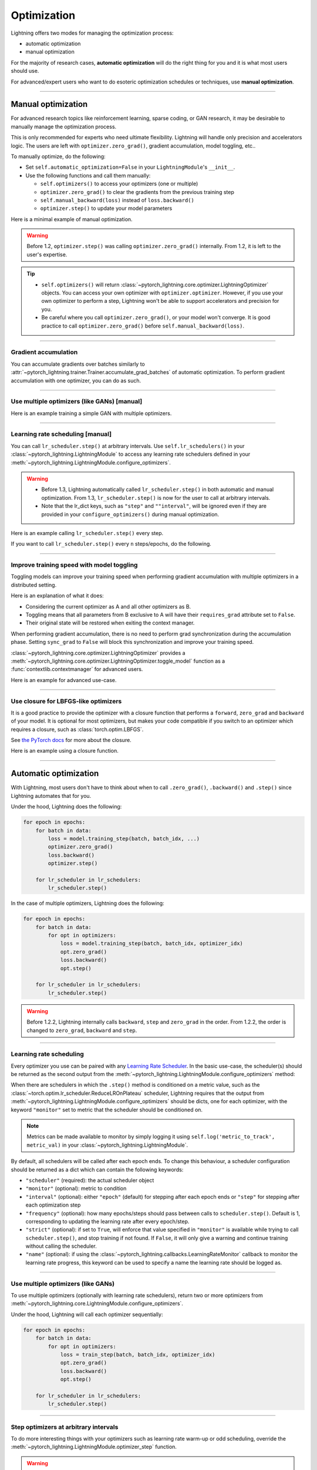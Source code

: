 .. _optimizers:

************
Optimization
************
Lightning offers two modes for managing the optimization process:

- automatic optimization
- manual optimization

For the majority of research cases, **automatic optimization** will do the right thing for you and it is what most
users should use.

For advanced/expert users who want to do esoteric optimization schedules or techniques, use **manual optimization**.

-----

Manual optimization
===================
For advanced research topics like reinforcement learning, sparse coding, or GAN research, it may be desirable to
manually manage the optimization process.

This is only recommended for experts who need ultimate flexibility.
Lightning will handle only precision and accelerators logic.
The users are left with ``optimizer.zero_grad()``, gradient accumulation, model toggling, etc..

To manually optimize, do the following:

* Set ``self.automatic_optimization=False`` in your ``LightningModule``'s ``__init__``.
* Use the following functions and call them manually:

  * ``self.optimizers()`` to access your optimizers (one or multiple)
  * ``optimizer.zero_grad()`` to clear the gradients from the previous training step
  * ``self.manual_backward(loss)`` instead of ``loss.backward()``
  * ``optimizer.step()`` to update your model parameters

Here is a minimal example of manual optimization.
 
.. testcode:: python

    from pytorch_lightning import LightningModule

    class MyModel(LightningModule):

        def __init__(self):
            super().__init__()
            # Important: This property activates manual optimization.
            self.automatic_optimization = False

        def training_step(batch, batch_idx):
            opt = self.optimizers()
            opt.zero_grad()
            loss = self.compute_loss(batch)
            self.manual_backward(loss)
            opt.step()

.. warning::
   Before 1.2, ``optimizer.step()`` was calling ``optimizer.zero_grad()`` internally.
   From 1.2, it is left to the user's expertise.

.. tip::
   * ``self.optimizers()`` will return :class:`~pytorch_lightning.core.optimizer.LightningOptimizer` objects. You can
     access your own optimizer with ``optimizer.optimizer``. However, if you use your own optimizer to perform a step,
     Lightning won't be able to support accelerators and precision for you.
   * Be careful where you call ``optimizer.zero_grad()``, or your model won't converge.
     It is good practice to call ``optimizer.zero_grad()`` before ``self.manual_backward(loss)``.

-----

Gradient accumulation
---------------------
You can accumulate gradients over batches similarly to
:attr:`~pytorch_lightning.trainer.Trainer.accumulate_grad_batches` of automatic optimization.
To perform gradient accumulation with one optimizer, you can do as such.

.. testcode:: python

    # accumulate gradients over `n` batches
    def __init__(self):
        super().__init__()
        self.automatic_optimization = False

    def training_step(self, batch, batch_idx):
        opt = self.optimizers()

        loss = self.compute_loss(batch)
        self.manual_backward(loss)

        # accumulate gradients of `n` batches
        if (batch_idx + 1) % n == 0:
            opt.step()
            opt.zero_grad()

-----

Use multiple optimizers (like GANs) [manual]
--------------------------------------------
Here is an example training a simple GAN with multiple optimizers.

.. testcode:: python

    import torch
    from torch import Tensor
    from pytorch_lightning import LightningModule

    class SimpleGAN(LightningModule):
        def __init__(self):
            super().__init__()
            self.G = Generator()
            self.D = Discriminator()

            # Important: This property activates manual optimization.
            self.automatic_optimization = False

        def sample_z(self, n) -> Tensor:
            sample = self._Z.sample((n,))
            return sample

        def sample_G(self, n) -> Tensor:
            z = self.sample_z(n)
            return self.G(z)

        def training_step(self, batch, batch_idx):
            # Implementation follows the PyTorch tutorial:
            # https://pytorch.org/tutorials/beginner/dcgan_faces_tutorial.html
            g_opt, d_opt = self.optimizers()

            X, _ = batch
            batch_size = X.shape[0]

            real_label = torch.ones((batch_size, 1), device=self.device)
            fake_label = torch.zeros((batch_size, 1), device=self.device)

            g_X = self.sample_G(batch_size)

            ##########################
            # Optimize Discriminator #
            ##########################
            d_x = self.D(X)
            errD_real = self.criterion(d_x, real_label)

            d_z = self.D(g_X.detach())
            errD_fake = self.criterion(d_z, fake_label)

            errD = (errD_real + errD_fake)

            d_opt.zero_grad()
            self.manual_backward(errD)
            d_opt.step()

            ######################
            # Optimize Generator #
            ######################
            d_z = self.D(g_X)
            errG = self.criterion(d_z, real_label)

            g_opt.zero_grad()
            self.manual_backward(errG)
            g_opt.step()

            self.log_dict({'g_loss': errG, 'd_loss': errD}, prog_bar=True)

        def configure_optimizers(self):
            g_opt = torch.optim.Adam(self.G.parameters(), lr=1e-5)
            d_opt = torch.optim.Adam(self.D.parameters(), lr=1e-5)
            return g_opt, d_opt

-----

Learning rate scheduling [manual]
---------------------------------
You can call ``lr_scheduler.step()`` at arbitrary intervals.
Use ``self.lr_schedulers()`` in  your :class:`~pytorch_lightning.LightningModule` to access any learning rate schedulers
defined in your :meth:`~pytorch_lightning.LightningModule.configure_optimizers`.

.. warning::
   * Before 1.3, Lightning automatically called ``lr_scheduler.step()`` in both automatic and manual optimization. From
     1.3, ``lr_scheduler.step()`` is now for the user to call at arbitrary intervals.
   * Note that the lr_dict keys, such as ``"step"`` and ``""interval"``, will be ignored even if they are provided in
     your ``configure_optimizers()`` during manual optimization.

Here is an example calling ``lr_scheduler.step()`` every step.

.. testcode:: python

    # step every batch
    def __init__(self):
        super().__init__()
        self.automatic_optimization = False

    def training_step(self, batch, batch_idx):
        # do forward, backward, and optimization
        ...

        # single scheduler
        sch = self.lr_schedulers()
        sch.step()

        # multiple schedulers
        sch1, sch2 = self.lr_schedulers()
        sch1.step()
        sch2.step()

If you want to call ``lr_scheduler.step()`` every ``n`` steps/epochs, do the following.

.. testcode:: python

    def __init__(self):
        super().__init__()
        self.automatic_optimization = False

    def training_step(self, batch, batch_idx):
        # do forward, backward, and optimization
        ...

        sch = self.lr_schedulers()

        # step every `n` batches
        if (batch_idx + 1) % n == 0:
            sch.step()

        # step every `n` epochs
        if self.trainer.is_last_batch and (self.trainer.current_epoch + 1) % n == 0:
            sch.step()

-----

Improve training speed with model toggling
------------------------------------------
Toggling models can improve your training speed when performing gradient accumulation with multiple optimizers in a
distributed setting.

Here is an explanation of what it does:

* Considering the current optimizer as A and all other optimizers as B.
* Toggling means that all parameters from B exclusive to A will have their ``requires_grad`` attribute set to ``False``.
* Their original state will be restored when exiting the context manager.

When performing gradient accumulation, there is no need to perform grad synchronization during the accumulation phase.
Setting ``sync_grad`` to ``False`` will block this synchronization and improve your training speed.

:class:`~pytorch_lightning.core.optimizer.LightningOptimizer` provides a
:meth:`~pytorch_lightning.core.optimizer.LightningOptimizer.toggle_model` function as a
:func:`contextlib.contextmanager` for advanced users.

Here is an example for advanced use-case.

.. testcode:: python

    # Scenario for a GAN with gradient accumulation every 2 batches and optimized for multiple gpus.
    class SimpleGAN(LightningModule):

        def __init__(self):
            super().__init__()
            self.automatic_optimization = False

        def training_step(self, batch, batch_idx):
            # Implementation follows the PyTorch tutorial:
            # https://pytorch.org/tutorials/beginner/dcgan_faces_tutorial.html
            g_opt, d_opt = self.optimizers()

            X, _ = batch
            X.requires_grad = True
            batch_size = X.shape[0]

            real_label = torch.ones((batch_size, 1), device=self.device)
            fake_label = torch.zeros((batch_size, 1), device=self.device)

            # Sync and clear gradients
            # at the end of accumulation or
            # at the end of an epoch.
            is_last_batch_to_accumulate = \
                (batch_idx + 1) % 2 == 0 or self.trainer.is_last_batch

            g_X = self.sample_G(batch_size)

            ##########################
            # Optimize Discriminator #
            ##########################
            with d_opt.toggle_model(sync_grad=is_last_batch_to_accumulate):
                d_x = self.D(X)
                errD_real = self.criterion(d_x, real_label)

                d_z = self.D(g_X.detach())
                errD_fake = self.criterion(d_z, fake_label)

                errD = (errD_real + errD_fake)

                self.manual_backward(errD)
                if is_last_batch_to_accumulate:
                    d_opt.step()
                    d_opt.zero_grad()

            ######################
            # Optimize Generator #
            ######################
            with g_opt.toggle_model(sync_grad=is_last_batch_to_accumulate):
                d_z = self.D(g_X)
                errG = self.criterion(d_z, real_label)

                self.manual_backward(errG)
                if is_last_batch_to_accumulate:
                    g_opt.step()
                    g_opt.zero_grad()

            self.log_dict({'g_loss': errG, 'd_loss': errD}, prog_bar=True)

-----

Use closure for LBFGS-like optimizers
-------------------------------------
It is a good practice to provide the optimizer with a closure function that performs a ``forward``, ``zero_grad`` and
``backward`` of your model. It is optional for most optimizers, but makes your code compatible if you switch to an
optimizer which requires a closure, such as :class:`torch.optim.LBFGS`.

See `the PyTorch docs <https://pytorch.org/docs/stable/optim.html#optimizer-step-closure>`_ for more about the closure.

Here is an example using a closure function.

.. testcode:: python

    def __init__(self):
        super().__init__()
        self.automatic_optimization = False

    def configure_optimizers(self):
        return torch.optim.LBFGS(...)

    def training_step(self, batch, batch_idx):
        opt = self.optimizers()

        def closure():
            loss = self.compute_loss(batch)
            opt.zero_grad()
            self.manual_backward(loss)
            return loss

        opt.step(closure=closure)

------

Automatic optimization
======================
With Lightning, most users don't have to think about when to call ``.zero_grad()``, ``.backward()`` and ``.step()``
since Lightning automates that for you.

Under the hood, Lightning does the following:

.. code-block:: python

    for epoch in epochs:
        for batch in data:
            loss = model.training_step(batch, batch_idx, ...)
            optimizer.zero_grad()
            loss.backward()
            optimizer.step()

        for lr_scheduler in lr_schedulers:
            lr_scheduler.step()

In the case of multiple optimizers, Lightning does the following:

.. code-block:: python

    for epoch in epochs:
        for batch in data:
            for opt in optimizers:
                loss = model.training_step(batch, batch_idx, optimizer_idx)
                opt.zero_grad()
                loss.backward()
                opt.step()

        for lr_scheduler in lr_schedulers:
            lr_scheduler.step()

.. warning::
   Before 1.2.2, Lightning internally calls ``backward``, ``step`` and ``zero_grad`` in the order.
   From 1.2.2, the order is changed to ``zero_grad``, ``backward`` and ``step``.

-----

Learning rate scheduling
------------------------
Every optimizer you use can be paired with any
`Learning Rate Scheduler <https://pytorch.org/docs/stable/optim.html#how-to-adjust-learning-rate>`_. In the basic
use-case, the scheduler(s) should be returned as the second output from the
:meth:`~pytorch_lightning.LightningModule.configure_optimizers` method:

.. testcode:: python

   # no LR scheduler
   def configure_optimizers(self):
       return Adam(...)

   # Adam + LR scheduler
   def configure_optimizers(self):
       optimizer = Adam(...)
       scheduler = LambdaLR(optimizer, ...)
       return [optimizer], [scheduler]

   # Two optimizers each with a scheduler
   def configure_optimizers(self):
       optimizer1 = Adam(...)
       optimizer2 = SGD(...)
       scheduler1 = LambdaLR(optimizer1, ...)
       scheduler2 = LambdaLR(optimizer2, ...)
       return [optimizer1, optimizer2], [scheduler1, scheduler2]

When there are schedulers in which the ``.step()`` method is conditioned on a metric value, such as the
:class:`~torch.optim.lr_scheduler.ReduceLROnPlateau` scheduler, Lightning requires that the output from
:meth:`~pytorch_lightning.LightningModule.configure_optimizers` should be dicts, one for each optimizer, with the
keyword ``"monitor"`` set to metric that the scheduler should be conditioned on.

.. testcode::

    # The ReduceLROnPlateau scheduler requires a monitor
    def configure_optimizers(self):
        optimizer = Adam(...)
        return {
            'optimizer': optimizer,
            'lr_scheduler': ReduceLROnPlateau(optimizer, ...),
            'monitor': 'metric_to_track',
        }

    # In the case of two optimizers, only one using the ReduceLROnPlateau scheduler
    def configure_optimizers(self):
       optimizer1 = Adam(...)
       optimizer2 = SGD(...)
       scheduler1 = ReduceLROnPlateau(optimizer1, ...)
       scheduler2 = LambdaLR(optimizer2, ...)
       return (
           {'optimizer': optimizer1, 'lr_scheduler': scheduler1, 'monitor': 'metric_to_track'},
           {'optimizer': optimizer2, 'lr_scheduler': scheduler2},
       )

.. note::
    Metrics can be made available to monitor by simply logging it using ``self.log('metric_to_track', metric_val)`` in
    your :class:`~pytorch_lightning.LightningModule`.

By default, all schedulers will be called after each epoch ends. To change this behaviour, a scheduler configuration
should be returned as a dict which can contain the following keywords:

* ``"scheduler"`` (required): the actual scheduler object
* ``"monitor"`` (optional): metric to condition
* ``"interval"`` (optional): either ``"epoch"`` (default) for stepping after each epoch ends or ``"step"`` for stepping
  after each optimization step
* ``"frequency"`` (optional): how many epochs/steps should pass between calls to ``scheduler.step()``. Default is 1,
  corresponding to updating the learning rate after every epoch/step.
* ``"strict"`` (optional): if set to ``True``, will enforce that value specified in ``"monitor"`` is available while
  trying to call ``scheduler.step()``, and stop training if not found. If ``False``, it will only give a warning and
  continue training without calling the scheduler.
* ``"name"`` (optional): if using the :class:`~pytorch_lightning.callbacks.LearningRateMonitor` callback to monitor the
  learning rate progress, this keyword can be used to specify a name the learning rate should be logged as.

.. testcode:: python

    # Same as the above example with additional params passed to the first scheduler
    # In this case the ReduceLROnPlateau will step after every 10 processed batches
    def configure_optimizers(self):
       optimizers = [Adam(...), SGD(...)]
       schedulers = [
          {
             'scheduler': ReduceLROnPlateau(optimizers[0], ...),
             'monitor': 'metric_to_track',
             'interval': 'step',
             'frequency': 10,
             'strict': True,
          },
          LambdaLR(optimizers[1], ...)
       ]
       return optimizers, schedulers

-----

Use multiple optimizers (like GANs)
-----------------------------------
To use multiple optimizers (optionally with learning rate schedulers), return two or more optimizers from
:meth:`~pytorch_lightning.core.LightningModule.configure_optimizers`.

.. testcode:: python

    # two optimizers, no schedulers
    def configure_optimizers(self):
        return Adam(...), SGD(...)

    # two optimizers, one scheduler for adam only
    def configure_optimizers(self):
        opt1 = Adam(...)
        opt2 = SGD(...)
        optimizers = [opt1, opt2]
        lr_schedulers = {'scheduler': ReduceLROnPlateau(opt1, ...), 'monitor': 'metric_to_track'}
        return optimizers, lr_schedulers

    # two optimizers, two schedulers
    def configure_optimizers(self):
        opt1 = Adam(...)
        opt2 = SGD(...)
        return [opt1, opt2], [StepLR(opt1, ...), OneCycleLR(opt2, ...)]

Under the hood, Lightning will call each optimizer sequentially:

.. code-block:: python

    for epoch in epochs:
        for batch in data:
            for opt in optimizers:
                loss = train_step(batch, batch_idx, optimizer_idx)
                opt.zero_grad()
                loss.backward()
                opt.step()

        for lr_scheduler in lr_schedulers:
            lr_scheduler.step()

-----

Step optimizers at arbitrary intervals
--------------------------------------
To do more interesting things with your optimizers such as learning rate warm-up or odd scheduling,
override the :meth:`~pytorch_lightning.LightningModule.optimizer_step` function.

.. warning::
    If you are overriding this method, make sure that you pass the ``optimizer_closure`` parameter to
    ``optimizer.step()`` function as shown in the examples because ``training_step()``, ``optimizer.zero_grad()``,
    ``backward()`` are called in the closure function.

For example, here step optimizer A every batch and optimizer B every 2 batches.

.. testcode:: python

    # Alternating schedule for optimizer steps (e.g. GANs)
    def optimizer_step(
        self, epoch, batch_idx, optimizer, optimizer_idx, optimizer_closure,
        on_tpu=False, using_native_amp=False, using_lbfgs=False,
    ):
        # update generator every step
        if optimizer_idx == 0:
            optimizer.step(closure=optimizer_closure)

        # update discriminator every 2 steps
        if optimizer_idx == 1:
            if (batch_idx + 1) % 2 == 0:
                optimizer.step(closure=optimizer_closure)

        # ...
        # add as many optimizers as you want

Here we add a learning rate warm-up.

.. testcode:: python

    # learning rate warm-up
    def optimizer_step(
        self, epoch, batch_idx, optimizer, optimizer_idx, optimizer_closure,
        on_tpu=False, using_native_amp=False, using_lbfgs=False,
    ):
        # skip the first 500 steps
        if self.trainer.global_step < 500:
            lr_scale = min(1., float(self.trainer.global_step + 1) / 500.)
            for pg in optimizer.param_groups:
                pg['lr'] = lr_scale * self.hparams.learning_rate

        # update params
        optimizer.step(closure=optimizer_closure)

-----

Access your own optimizer
-------------------------
``optimizer`` is a :class:`~pytorch_lightning.core.optimizer.LightningOptimizer` object wrapping your own optimizer
configured in your :meth:`~pytorch_lightning.LightningModule.configure_optimizers`. You can access your own optimizer
with ``optimizer.optimizer``. However, if you use your own optimizer to perform a step, Lightning won't be able to
support accelerators and precision for you.

.. testcode:: python

    # function hook in LightningModule
    def optimizer_step(
        self, epoch, batch_idx, optimizer, optimizer_idx, optimizer_closure,
        on_tpu=False, using_native_amp=False, using_lbfgs=False,
    ):
        optimizer.step(closure=optimizer_closure)

    # `optimizer` is a `LightningOptimizer` wrapping the optimizer.
    # To access it, do the following.
    # However, It won't work on TPU, AMP, etc...
    def optimizer_step(
        self, epoch, batch_idx, optimizer, optimizer_idx, optimizer_closure,
        on_tpu=False, using_native_amp=False, using_lbfgs=False,
    ):
        optimizer = optimizer.optimizer
        optimizer.step(closure=optimizer_closure)
